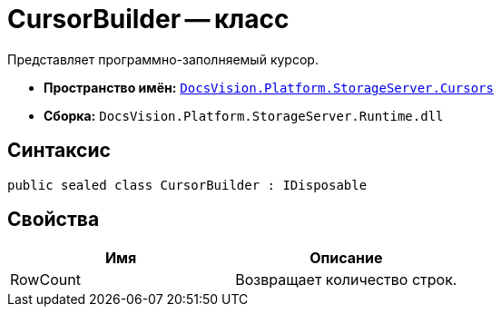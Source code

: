 = CursorBuilder -- класс

Представляет программно-заполняемый курсор.

* *Пространство имён:* `xref:api/DocsVision/Platform/StorageServer/Cursors/Cursors_NS.adoc[DocsVision.Platform.StorageServer.Cursors]`
* *Сборка:* `DocsVision.Platform.StorageServer.Runtime.dll`

== Синтаксис

[source,csharp]
----
public sealed class CursorBuilder : IDisposable
----

== Свойства

[cols=",",options="header"]
|===
|Имя |Описание
|RowCount |Возвращает количество строк.
|===
